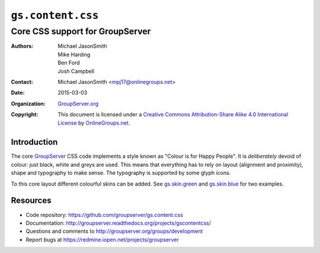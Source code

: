 ==================
``gs.content.css``
==================
~~~~~~~~~~~~~~~~~~~~~~~~~~~~~~~~
Core CSS support for GroupServer
~~~~~~~~~~~~~~~~~~~~~~~~~~~~~~~~

:Authors: `Michael JasonSmith`_,
         Mike Harding,
         Ben Ford,
         Josh Campbell
:Contact: Michael JasonSmith <mpj17@onlinegroups.net>
:Date: 2015-03-03
:Organization: `GroupServer.org`_
:Copyright: This document is licensed under a
  `Creative Commons Attribution-Share Alike 4.0 International License`_
  by `OnlineGroups.net`_.

..  _Creative Commons Attribution-Share Alike 4.0 International License:
    http://creativecommons.org/licenses/by-sa/4.0/

Introduction
============

The core GroupServer_ CSS code implements a style known as
"Colour is for Happy People". It is *deliberately* devoid of
colour: just black, white and greys are used. This means that
everything has to rely on layout (alignment and proximity),
shape and typography to make sense. The typography is supported
by some glyph icons.

To this core layout different colourful skins can be added. See
`gs.skin.green`_ and `gs.skin.blue`_ for two examples.

.. _gs.skin.green: https://github.com/groupserver/gs.skin.green
.. _gs.skin.blue: https://github.com/groupserver/gs.skin.blue

Resources
=========

- Code repository: https://github.com/groupserver/gs.content.css
- Documentation:
  http://groupserver.readthedocs.org/projects/gscontentcss/
- Questions and comments to
  http://groupserver.org/groups/development
- Report bugs at https://redmine.iopen.net/projects/groupserver

.. _GroupServer: http://groupserver.org/
.. _GroupServer.org: http://groupserver.org/
.. _OnlineGroups.Net: https://onlinegroups.net/
.. _Michael JasonSmith: http://groupserver.org/p/mpj17/
